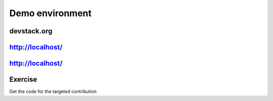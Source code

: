 ================
Demo environment
================

.. image:: ./_assets/os_background.png
   :class: fill
   :width: 100%

devstack.org
============

.. image:: ./_assets/11-01-devstack.png
   :width: 100%

http://localhost/
=================

.. image:: ./_assets/11-03-http-localhost.png
  :width: 100%

http://localhost/
=================

.. image:: ./_assets/11-04-git.png

Exercise
========

Get the code for the targeted contribution

